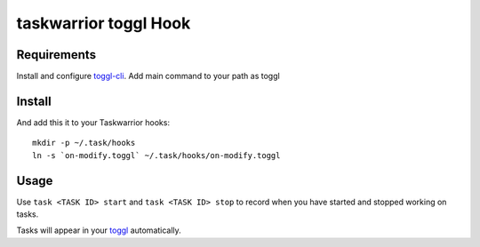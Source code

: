 taskwarrior toggl Hook
=========================

Requirements
------------

Install and configure `toggl-cli <https://github.com/drobertadams/toggl-cli>`_. Add main command to your path as toggl

Install 
--------

And add this it to your Taskwarrior hooks::

    mkdir -p ~/.task/hooks
    ln -s `on-modify.toggl` ~/.task/hooks/on-modify.toggl

Usage 
--------

Use ``task <TASK ID> start`` and ``task <TASK ID> stop`` to record when you have
started and stopped working on tasks.

Tasks will appear in your `toggl <https://toggl.com/>`_ automatically.
